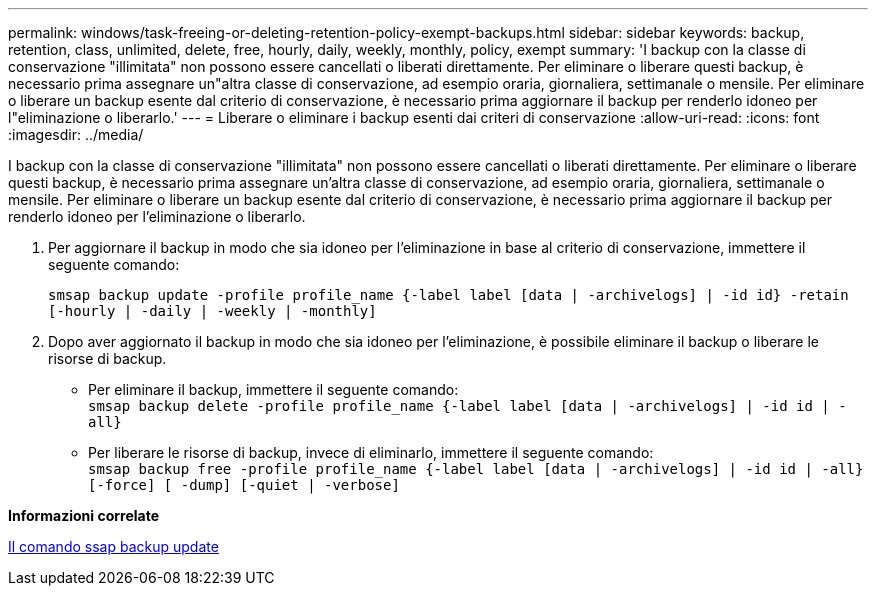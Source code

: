 ---
permalink: windows/task-freeing-or-deleting-retention-policy-exempt-backups.html 
sidebar: sidebar 
keywords: backup, retention, class, unlimited, delete, free, hourly, daily, weekly, monthly, policy, exempt 
summary: 'I backup con la classe di conservazione "illimitata" non possono essere cancellati o liberati direttamente. Per eliminare o liberare questi backup, è necessario prima assegnare un"altra classe di conservazione, ad esempio oraria, giornaliera, settimanale o mensile. Per eliminare o liberare un backup esente dal criterio di conservazione, è necessario prima aggiornare il backup per renderlo idoneo per l"eliminazione o liberarlo.' 
---
= Liberare o eliminare i backup esenti dai criteri di conservazione
:allow-uri-read: 
:icons: font
:imagesdir: ../media/


[role="lead"]
I backup con la classe di conservazione "illimitata" non possono essere cancellati o liberati direttamente. Per eliminare o liberare questi backup, è necessario prima assegnare un'altra classe di conservazione, ad esempio oraria, giornaliera, settimanale o mensile. Per eliminare o liberare un backup esente dal criterio di conservazione, è necessario prima aggiornare il backup per renderlo idoneo per l'eliminazione o liberarlo.

. Per aggiornare il backup in modo che sia idoneo per l'eliminazione in base al criterio di conservazione, immettere il seguente comando:
+
`smsap backup update -profile profile_name {-label label [data | -archivelogs] | -id id} -retain [-hourly | -daily | -weekly | -monthly]`

. Dopo aver aggiornato il backup in modo che sia idoneo per l'eliminazione, è possibile eliminare il backup o liberare le risorse di backup.
+
** Per eliminare il backup, immettere il seguente comando: +
`smsap backup delete -profile profile_name {-label label [data | -archivelogs] | -id id | -all}`
** Per liberare le risorse di backup, invece di eliminarlo, immettere il seguente comando: +
`smsap backup free -profile profile_name {-label label [data | -archivelogs] | -id id | -all} [-force] [ -dump] [-quiet | -verbose]`




*Informazioni correlate*

xref:reference-the-smosmsapbackup-update-command.adoc[Il comando ssap backup update]
